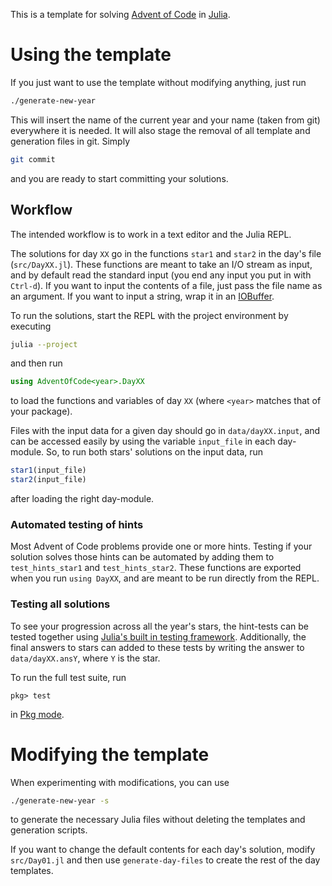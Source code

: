This is a template for solving [[https://adventofcode.com/][Advent of Code]] in [[https://julialang.org/][Julia]].

* Using the template
If you just want to use the template without modifying anything, just run
#+begin_src sh
  ./generate-new-year
#+end_src
This will insert the name of the current year and your name (taken from git) everywhere it is needed.
It will also stage the removal of all template and generation files in git.
Simply
#+begin_src sh
  git commit
#+end_src
and you are ready to start committing your solutions.

** Workflow
The intended workflow is to work in a text editor and the Julia REPL.

The solutions for day ~XX~ go in the functions ~star1~ and ~star2~ in the day's file (~src/DayXX.jl~).
These functions are meant to take an I/O stream as input, and by default read the standard input (you end any input you put in with ~Ctrl-d~).
If you want to input the contents of a file, just pass the file name as an argument.
If you want to input a string, wrap it in an [[https://docs.julialang.org/en/v1/base/io-network/#Base.IOBuffer][IOBuffer]].

To run the solutions, start the REPL with the project environment by executing
#+begin_src sh
  julia --project
#+end_src
and then run
#+begin_src julia
  using AdventOfCode<year>.DayXX
#+end_src
to load the functions and variables of day ~XX~ (where ~<year>~ matches that of your package).

Files with the input data for a given day should go in ~data/dayXX.input~, and can be accessed easily by using the variable ~input_file~ in each day-module.
So, to run both stars' solutions on the input data, run
#+begin_src julia
  star1(input_file)
  star2(input_file)
#+end_src
after loading the right day-module.

*** Automated testing of hints
Most Advent of Code problems provide one or more hints.
Testing if your solution solves those hints can be automated by adding them to ~test_hints_star1~ and ~test_hints_star2~.
These functions are exported when you run ~using DayXX~, and are meant to be run directly from the REPL.

*** Testing all solutions
To see your progression across all the year's stars, the hint-tests can be tested together using [[https://docs.julialang.org/en/v1/stdlib/Test/#Workflow-for-Testing-Packages][Julia's built in testing framework]].
Additionally, the final answers to stars can added to these tests by writing the answer to ~data/dayXX.ansY~, where ~Y~ is the star.

To run the full test suite, run
#+begin_src
  pkg> test
#+end_src
in [[https://docs.julialang.org/en/v1/stdlib/REPL/#Pkg-mode][Pkg mode]].

* Modifying the template
When experimenting with modifications, you can use
#+begin_src sh
  ./generate-new-year -s
#+end_src
to generate the necessary Julia files without deleting the templates and generation scripts.

If you want to change the default contents for each day's solution, modify ~src/Day01.jl~ and then use ~generate-day-files~ to create the rest of the day templates.
